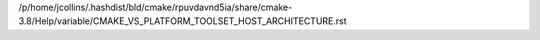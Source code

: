 /p/home/jcollins/.hashdist/bld/cmake/rpuvdavnd5ia/share/cmake-3.8/Help/variable/CMAKE_VS_PLATFORM_TOOLSET_HOST_ARCHITECTURE.rst